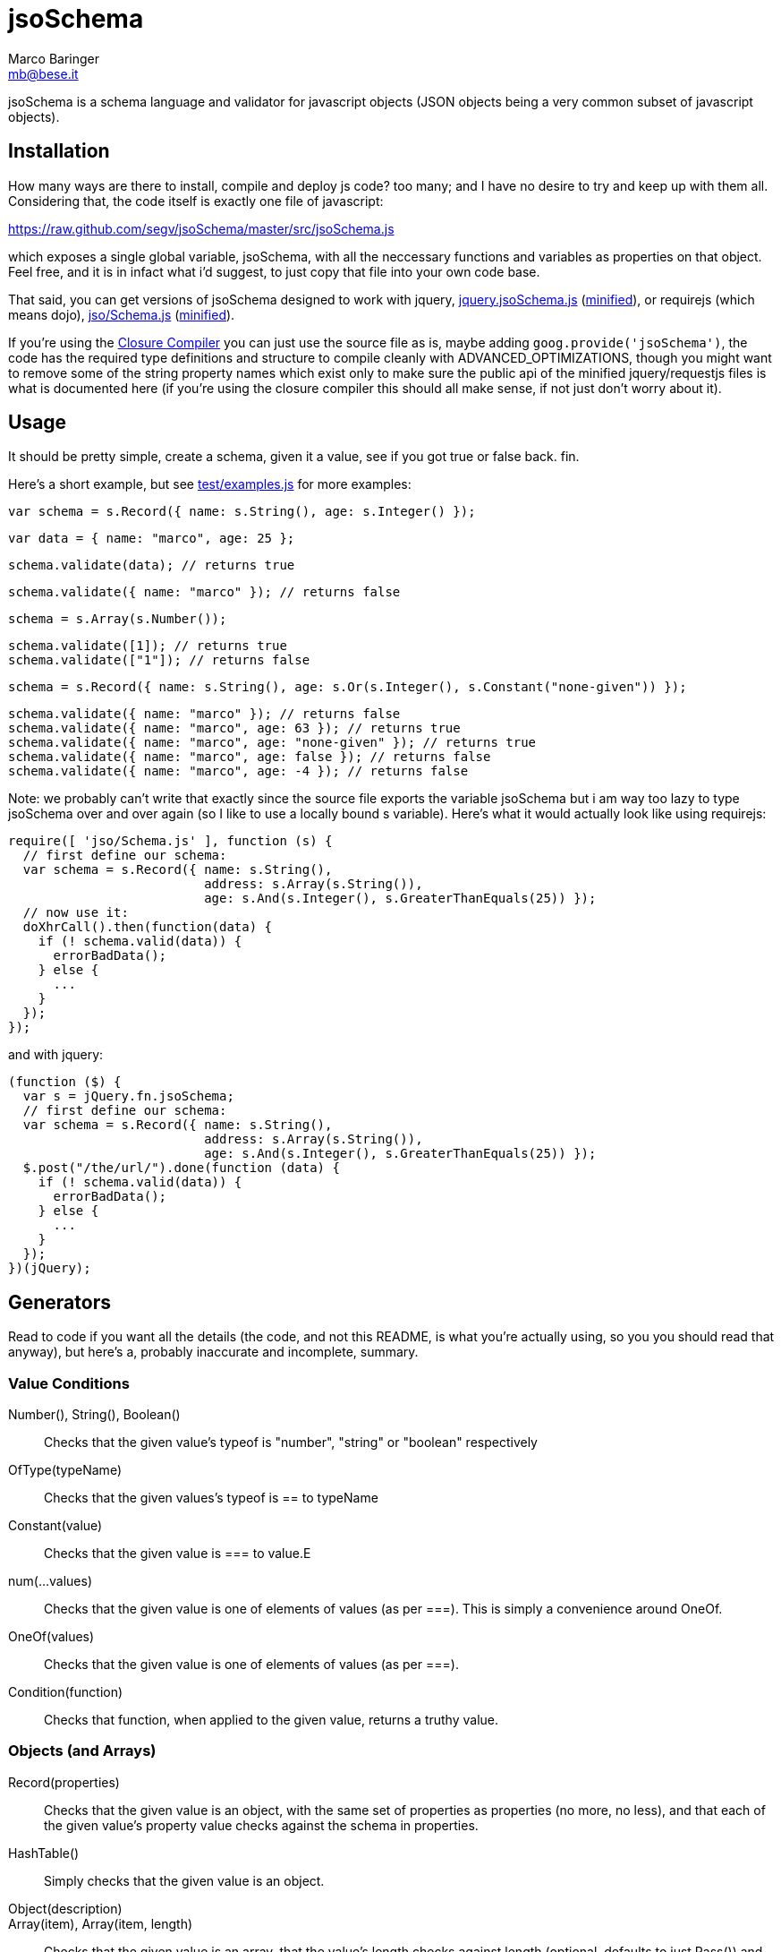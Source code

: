 = jsoSchema
Marco Baringer <mb@bese.it>

jsoSchema is a schema language and validator for javascript objects
(JSON objects being a very common subset of javascript objects).

== Installation ==

How many ways are there to install, compile and deploy js code? too
many; and I have no desire to try and keep up with them
all. Considering that, the code itself is exactly one file of
javascript:

https://raw.github.com/segv/jsoSchema/master/src/jsoSchema.js

which exposes a single global variable, jsoSchema, with all the
neccessary functions and variables as properties on that object. Feel
free, and it is in infact what i'd suggest, to just copy that file
into your own code base.

That said, you can get versions of jsoSchema designed to work with
jquery,
https://raw.github.com/segv/jsoSchema/0.9/build/raw/jquery.jsoSchema.js[jquery.jsoSchema.js]
(https://raw.github.com/segv/jsoSchema/0.9/build/min/jquery.jsoSchema.js[minified]),
or requirejs (which means dojo),
https://raw.github.com/segv/jsoSchema/0.9/build/raw/jso/Schema.js[jso/Schema.js]
(https://raw.github.com/segv/jsoSchema/0.9/build/min/jso/Schema.js[minified]).

If you're using the
https://developers.google.com/closure/compiler/[Closure Compiler] you
can just use the source file as is, maybe adding
`goog.provide('jsoSchema')`, the code has the required type
definitions and structure to compile cleanly with
+ADVANCED_OPTIMIZATIONS+, though you might want to remove some of the
string property names which exist only to make sure the public api of
the minified jquery/requestjs files is what is documented here (if
you're using the closure compiler this should all make sense, if not
just don't worry about it).

== Usage ==

It should be pretty simple, create a schema, given it a value, see if
you got +true+ or +false+ back. fin.

Here's a short example, but see
https://raw.github.com/segv/jsoSchema/master/test/examples.js[test/examples.js]
for more examples:

  var schema = s.Record({ name: s.String(), age: s.Integer() });

  var data = { name: "marco", age: 25 };

  schema.validate(data); // returns true

  schema.validate({ name: "marco" }); // returns false

  schema = s.Array(s.Number());

  schema.validate([1]); // returns true
  schema.validate(["1"]); // returns false

  schema = s.Record({ name: s.String(), age: s.Or(s.Integer(), s.Constant("none-given")) });

  schema.validate({ name: "marco" }); // returns false
  schema.validate({ name: "marco", age: 63 }); // returns true
  schema.validate({ name: "marco", age: "none-given" }); // returns true
  schema.validate({ name: "marco", age: false }); // returns false
  schema.validate({ name: "marco", age: -4 }); // returns false

Note: we probably can't write that exactly since the source file
exports the variable +jsoSchema+ but i am way too lazy to type
+jsoSchema+ over and over again (so I like to use a locally bound +s+
variable). Here's what it would actually look like using requirejs:

  require([ 'jso/Schema.js' ], function (s) {
    // first define our schema:
    var schema = s.Record({ name: s.String(),
                            address: s.Array(s.String()),
                            age: s.And(s.Integer(), s.GreaterThanEquals(25)) });
    // now use it:
    doXhrCall().then(function(data) {
      if (! schema.valid(data)) {
        errorBadData();
      } else {
        ...
      }
    });
  });

and with jquery:

  (function ($) {
    var s = jQuery.fn.jsoSchema;
    // first define our schema:
    var schema = s.Record({ name: s.String(),
                            address: s.Array(s.String()),
                            age: s.And(s.Integer(), s.GreaterThanEquals(25)) });
    $.post("/the/url/").done(function (data) {
      if (! schema.valid(data)) {
        errorBadData();
      } else {
        ...
      }
    });
  })(jQuery);

== Generators ==

Read to code if you want all the details (the code, and not this
README, is what you're actually using, so you you should read that
anyway), but here's a, probably inaccurate and incomplete, summary.

=== Value Conditions ===

Number(), String(), Boolean()::
  Checks that the given value's +typeof+ is +"number"+, +"string"+ or +"boolean"+ respectively
OfType(typeName)::
  Checks that the given values's +typeof+ is +==+ to +typeName+
Constant(value)::
  Checks that the given value is +===+ to +value+.E
num(...values)::
  Checks that the given value is one of elements of +values+ (as per +===+). This is simply a convenience around OneOf.
OneOf(values)::
  Checks that the given value is one of elements of +values+ (as per +===+). 
Condition(function)::
  Checks that +function+, when applied to the given value, returns a truthy value.

=== Objects (and Arrays) ===

Record(properties):: Checks that the given value is an object, with
  the same set of properties as +properties+ (no more, no less), and
  that each of the given value's property value checks against the
  schema in +properties+.

HashTable():: Simply checks that the given value is an object.

Object(description)::

Array(item), Array(item, length):: Checks that the given value is an
  array, that the value's length checks against +length+ (optional,
  defaults to just +Pass()+) and that each time checks against +item+.
  
Tuple(...items)::
  An array of length items where each element passes the corresponding item

=== Schema Combiners ===

Or(a,b)::
  If a passes, the Or passes, otherwise b will be tested.
Any(conditions)::
  N-argument version of Or.
And(a,b)::
  If a passes b will be tested, otherwise the And fails.
Every(conditions)::
  N-argument version of And

== Compared to JSON schema ==

http://tools.ietf.org/html/draft-zyp-json-schema-04

While jsoSchema and JSON Schema server very similar purposes, they go
about it in two very different ways. A JSON Schema is a bit of data
which is passed to a validator, along with the actual data to
validate, and the validator understands the semantics of JSON Schema
and dos what the schema says it should do given the data it has.

a jsoSchema is a block of code describing how to test if something is
valid or not.

This code vs data approach has two important consequences:

1. A JSON Schema can be represented, and transmitted and stored, as
   JSON data; a jsoSchema can not.

2. A jsoSchema can perfrom any computation that's needed; a JSON
   Schema is limited to the constraints defined in the JSON Schema
   specification.

== Defining new schemas ==

If your schema can be expressed as a singe condition on a single
value, just use the Condition schema and be done with it. Otherwise,
read on, and may God have mercy on your soul (unless you eat
continuations for breakfast, then, gutten appetite).

A jso schema is just a 3 argument function: the value to validate,
what to do if the value is valid, and what to do if the value is
invalid. 

Let's pretend, as an example, that you wanted to write the And schema
combiner, but it didn't already exist (what we'll write in this
example is equivalent to the built in And combiner). You might be
tempted to write this:

  function (a, b) {
    return function (value, p, f) {
      a(value) && b(value) ? p() : f();
    }
  }

i can see where you're coming from, and i understand what's going on
in your head, but you're wrong. the problem is in the calls to
`a(value)` and `b(value)`, both of those functions also take a p and f
parameter, but what do we pass them? The thing to realize is that
calling another validator function, or calling `p` or `f`, has to be
the last thing a validator function does (we could enforce this
programatticaly, but it'd make debugging the code a huge pain in the
ass).

so, in this case, we'd like to call `a`, and if that returns true,
then call `b`, but our rule says the call to `a`, which is itself a
validator, has to be the last thing our function does. how can we do
that?

the thing to realize is that a takes, as an input parameter, a
function that it will call if the value checks. that's where we can
put our logic for calling b. so instead of this:

  a(value) && b(value)

we have:

  a(value,
    function () { b(value, 
                    p); })

though we are still not telling a what to do if it fails, fortunetely
that's easy, if `a` fails then we fail, and our `f` parameter is what
to do if we fail. applying the same reasoning to b:

  a(value,
    function () { b(value, 
                    p,
                    f); },
    f)
